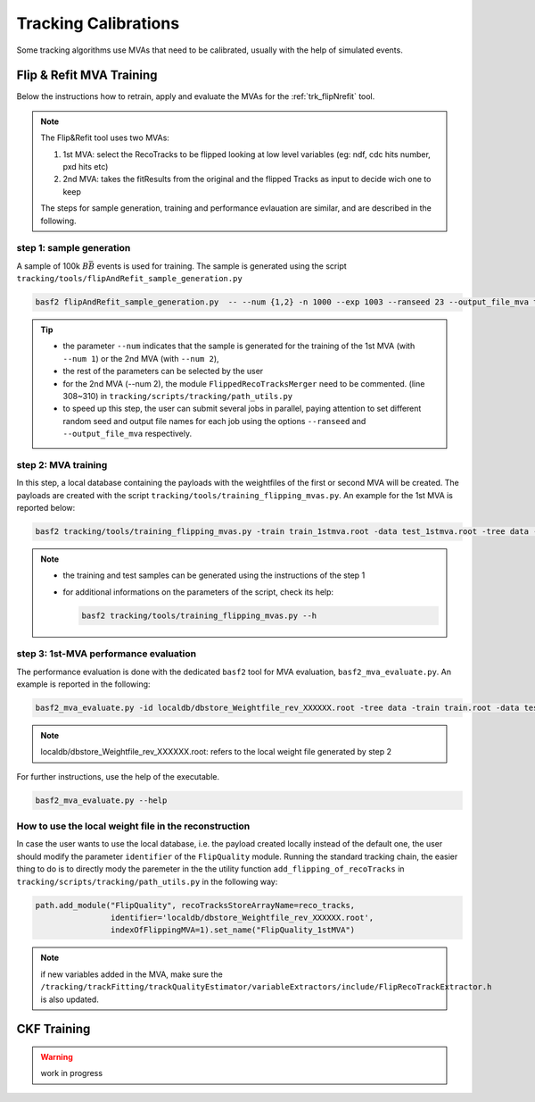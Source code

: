 .. _tracking_calibration: 

Tracking Calibrations
---------------------

Some tracking algorithms use MVAs that need to be calibrated, usually with the help of simulated events. 

.. _tracking_calibration_flipNrefit:

Flip & Refit MVA Training
^^^^^^^^^^^^^^^^^^^^^^^^^

Below the instructions how to retrain, apply and evaluate the MVAs for the :ref:`trk_flipNrefit` tool.

.. note::

  The Flip&Refit tool uses two MVAs:

  1. 1st MVA: select the RecoTracks to be flipped looking at low level variables (eg: ndf, cdc hits number, pxd hits etc)
  2. 2nd MVA: takes the fitResults from the original and the flipped Tracks as input to decide wich one to keep

  The steps for sample generation, training and performance evlauation are similar, and are described in the following.

step 1: sample generation
"""""""""""""""""""""""""
A sample of 100k :math:`B\bar{B}` events is used for training.
The sample is generated using the script ``tracking/tools/flipAndRefit_sample_generation.py``

.. code:: bash

  basf2 flipAndRefit_sample_generation.py  -- --num {1,2} -n 1000 --exp 1003 --ranseed 23 --output_file_mva training_input.root 

.. tip::

  * the parameter ``--num`` indicates that the sample is generated for the training of the 1st MVA (with ``--num 1``) or the 2nd MVA (with ``--num 2``),
  * the rest of the parameters can be selected by the user
  * for the 2nd MVA (--num 2), the module ``FlippedRecoTracksMerger`` need to be commented. (line 308~310) in ``tracking/scripts/tracking/path_utils.py``
  * to speed up this step, the user can submit several jobs in parallel, paying attention to set different random seed and output file names for each job using the options ``--ranseed`` and ``--output_file_mva`` respectively.


step 2: MVA training
""""""""""""""""""""

In this step, a local database containing the payloads with the weightfiles of the first or second MVA will be created.
The payloads are created with the script ``tracking/tools/training_flipping_mvas.py``.
An example for the 1st MVA is reported below:

.. code:: bash

  basf2 tracking/tools/training_flipping_mvas.py -train train_1stmva.root -data test_1stmva.root -tree data -mva 1

.. note::

  * the training and test samples can be generated using the instructions of the step 1
  * for additional informations on the parameters of the script, check its help:

    .. code:: bash

      basf2 tracking/tools/training_flipping_mvas.py --h


step 3: 1st-MVA performance evaluation
""""""""""""""""""""""""""""""""""""""

The performance evaluation is done with the dedicated ``basf2`` tool for MVA evaluation, ``basf2_mva_evaluate.py``.
An example is reported in the following:

.. code:: bash

  basf2_mva_evaluate.py -id localdb/dbstore_Weightfile_rev_XXXXXX.root -tree data -train train.root -data test.root -o validation.root

.. note::

  localdb/dbstore_Weightfile_rev_XXXXXX.root:  refers to the local weight file generated by step 2 

For further instructions, use the help of the executable.

.. code:: bash

  basf2_mva_evaluate.py --help


How to use the local weight file in the reconstruction
""""""""""""""""""""""""""""""""""""""""""""""""""""""

In case the user wants to use the local database, i.e. the payload created locally instead of the default one,
the user should modify the parameter ``identifier`` of the ``FlipQuality`` module.
Running the standard tracking chain, the easier thing to do is to directly mody the 
paremeter in the the utility function ``add_flipping_of_recoTracks`` in ``tracking/scripts/tracking/path_utils.py``
in the following way:

.. code:: python

  path.add_module("FlipQuality", recoTracksStoreArrayName=reco_tracks,
                  identifier='localdb/dbstore_Weightfile_rev_XXXXXX.root',  
                  indexOfFlippingMVA=1).set_name("FlipQuality_1stMVA")

.. note:: 

  if new variables added in the MVA, make sure the ``/tracking/trackFitting/trackQualityEstimator/variableExtractors/include/FlipRecoTrackExtractor.h`` is also updated.



.. _tracking_calibration_CKF:

CKF Training
^^^^^^^^^^^^

.. warning ::
  work in progress
